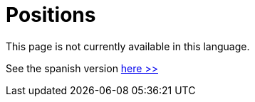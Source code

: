 :slug: careers/positions/
:category: careers
:description: The main goal of the following page is to inform potential talents and people interested in working with us about our selection process. Here we describe the desired profiles and available positions of our company, if you fit any of them, do not hesitate in applying for it.
:keywords: FLUID, Careers, Position, Profile, Selection, Process.
// :translate: empleos/vacantes/

= Positions

This page is not currently available in this language.

See the spanish version [button]#link:../../../es/empleos/vacantes/[here >>]#
